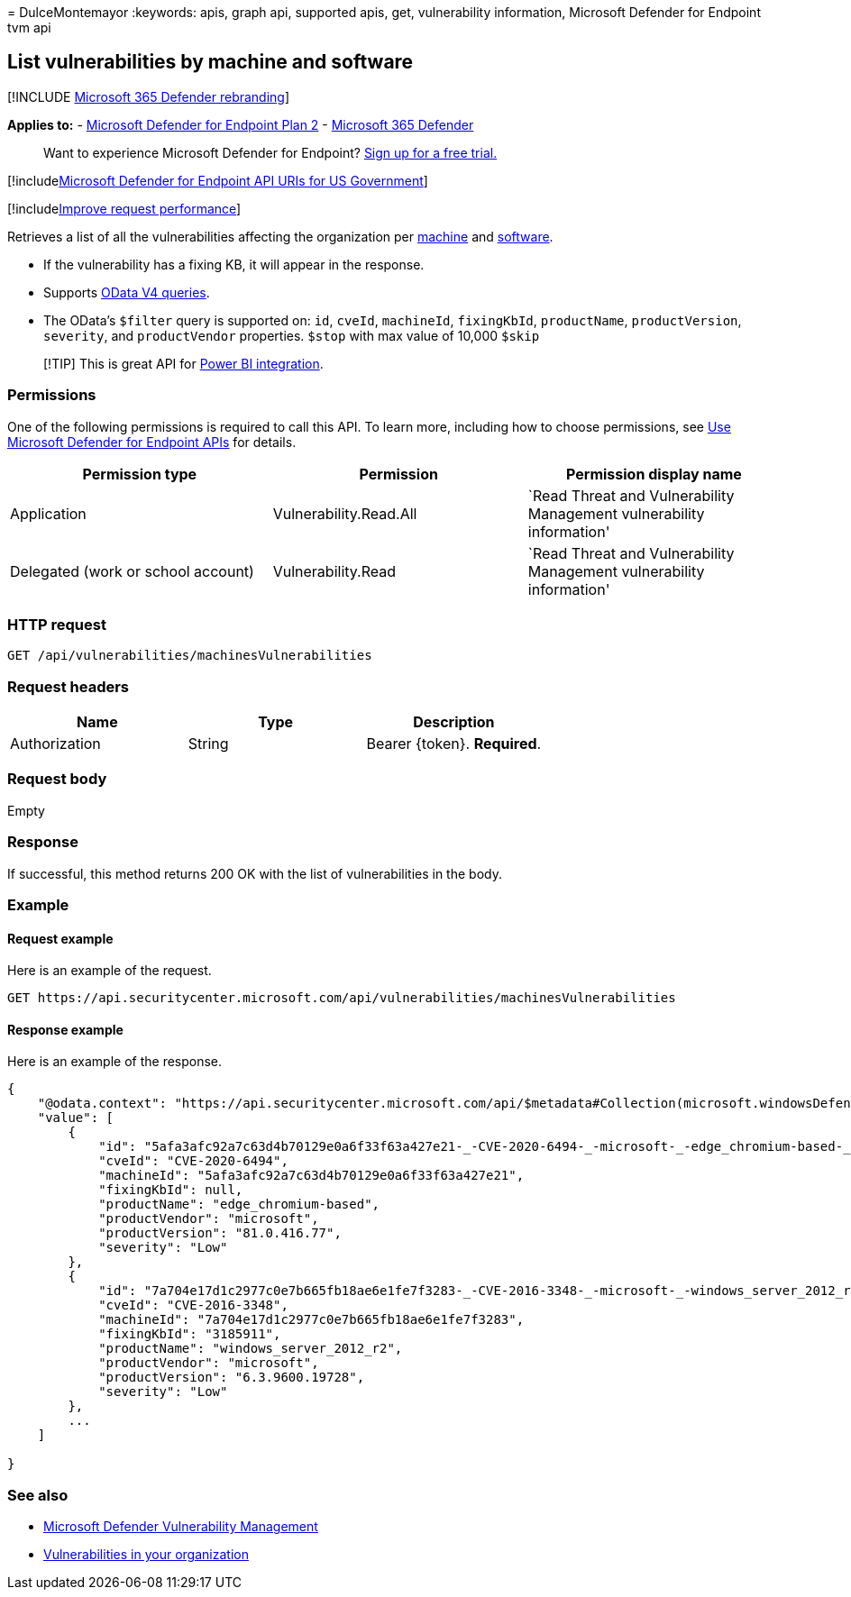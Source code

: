 = 
DulceMontemayor
:keywords: apis, graph api, supported apis, get, vulnerability
information, Microsoft Defender for Endpoint tvm api

== List vulnerabilities by machine and software

{empty}[!INCLUDE link:../../includes/microsoft-defender.md[Microsoft 365
Defender rebranding]]

*Applies to:* -
https://go.microsoft.com/fwlink/?linkid=2154037[Microsoft Defender for
Endpoint Plan 2] -
https://go.microsoft.com/fwlink/?linkid=2118804[Microsoft 365 Defender]

____
Want to experience Microsoft Defender for Endpoint?
https://signup.microsoft.com/create-account/signup?products=7f379fee-c4f9-4278-b0a1-e4c8c2fcdf7e&ru=https://aka.ms/MDEp2OpenTrial?ocid=docs-wdatp-exposedapis-abovefoldlink[Sign
up for a free trial.]
____

{empty}[!includelink:../../includes/microsoft-defender-api-usgov.md[Microsoft
Defender for Endpoint API URIs for US Government]]

{empty}[!includelink:../../includes/improve-request-performance.md[Improve
request performance]]

Retrieves a list of all the vulnerabilities affecting the organization
per link:machine.md[machine] and link:software.md[software].

* If the vulnerability has a fixing KB, it will appear in the response.
* Supports https://www.odata.org/documentation/[OData V4 queries].
* The OData’s `$filter` query is supported on: `id`, `cveId`,
`machineId`, `fixingKbId`, `productName`, `productVersion`, `severity`,
and `productVendor` properties. `$stop` with max value of 10,000 `$skip`

____
[!TIP] This is great API for link:api-power-bi.md[Power BI integration].
____

=== Permissions

One of the following permissions is required to call this API. To learn
more, including how to choose permissions, see link:apis-intro.md[Use
Microsoft Defender for Endpoint APIs] for details.

[width="100%",cols="<34%,<33%,<33%",options="header",]
|===
|Permission type |Permission |Permission display name
|Application |Vulnerability.Read.All |`Read Threat and Vulnerability
Management vulnerability information'

|Delegated (work or school account) |Vulnerability.Read |`Read Threat
and Vulnerability Management vulnerability information'
|===

=== HTTP request

[source,http]
----
GET /api/vulnerabilities/machinesVulnerabilities
----

=== Request headers

[cols="<,<,<",options="header",]
|===
|Name |Type |Description
|Authorization |String |Bearer \{token}. *Required*.
|===

=== Request body

Empty

=== Response

If successful, this method returns 200 OK with the list of
vulnerabilities in the body.

=== Example

==== Request example

Here is an example of the request.

[source,http]
----
GET https://api.securitycenter.microsoft.com/api/vulnerabilities/machinesVulnerabilities
----

==== Response example

Here is an example of the response.

[source,json]
----
{
    "@odata.context": "https://api.securitycenter.microsoft.com/api/$metadata#Collection(microsoft.windowsDefenderATP.api.PublicAssetVulnerabilityDto)",
    "value": [
        {
            "id": "5afa3afc92a7c63d4b70129e0a6f33f63a427e21-_-CVE-2020-6494-_-microsoft-_-edge_chromium-based-_-81.0.416.77-_-",
            "cveId": "CVE-2020-6494",
            "machineId": "5afa3afc92a7c63d4b70129e0a6f33f63a427e21",
            "fixingKbId": null,
            "productName": "edge_chromium-based",
            "productVendor": "microsoft",
            "productVersion": "81.0.416.77",
            "severity": "Low"
        },
        {
            "id": "7a704e17d1c2977c0e7b665fb18ae6e1fe7f3283-_-CVE-2016-3348-_-microsoft-_-windows_server_2012_r2-_-6.3.9600.19728-_-3185911",
            "cveId": "CVE-2016-3348",
            "machineId": "7a704e17d1c2977c0e7b665fb18ae6e1fe7f3283",
            "fixingKbId": "3185911",
            "productName": "windows_server_2012_r2",
            "productVendor": "microsoft",
            "productVersion": "6.3.9600.19728",
            "severity": "Low"
        },
        ...
    ]

}
----

=== See also

* link:/microsoft-365/security/defender-endpoint/next-gen-threat-and-vuln-mgt[Microsoft
Defender Vulnerability Management]
* link:/microsoft-365/security/defender-endpoint/tvm-weaknesses[Vulnerabilities
in your organization]
